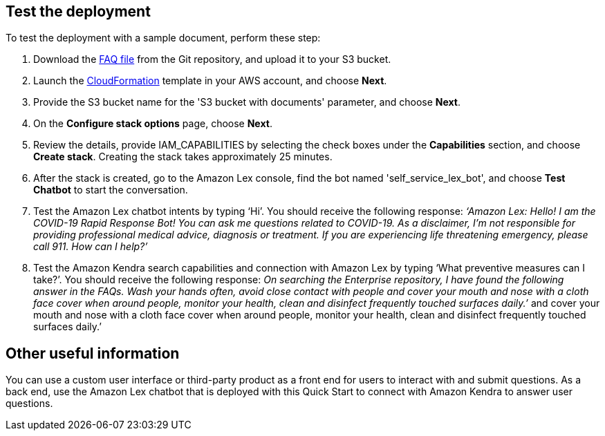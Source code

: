 // Add steps as necessary for accessing the software, post-configuration, and testing. Don’t include full usage instructions for your software, but add links to your product documentation for that information.
//Should any sections not be applicable, remove them

== Test the deployment
// If steps are required to test the deployment, add them here. If not, remove the heading

To test the deployment with a sample document, perform these step:

. Download the https://github.com/aws-quickstart/quickstart-quantiphi-lex-kendra-backend/blob/master/assets/FAQ-document/COVID_FAQ.csv[FAQ file^] from the Git repository, and upload it to your S3 bucket.
. Launch the https://fwd.aws/Q6DVB[CloudFormation^] template in your AWS account, and choose *Next*.
. Provide the S3 bucket name for the 'S3 bucket with documents' parameter, and choose *Next*.
. On the *Configure stack options* page, choose *Next*.
. Review the details, provide IAM_CAPABILITIES by selecting the check boxes under the *Capabilities* section, and choose *Create stack*. Creating the stack takes approximately 25 minutes.
. After the stack is created, go to the Amazon Lex console, find the bot named 'self_service_lex_bot', and choose *Test Chatbot* to start the conversation. 
. Test the Amazon Lex chatbot intents by typing ‘Hi’. You should receive the following response: _‘Amazon Lex: Hello! I am the COVID-19 Rapid Response Bot! You can ask me questions related to COVID-19. As a disclaimer, I'm not responsible for providing professional medical advice, diagnosis or treatment. If you are experiencing life threatening emergency, please call 911. How can I help?’_
. Test the Amazon Kendra search capabilities and connection with Amazon Lex by typing ‘What preventive measures can I take?’. You should receive the following response: _On searching the Enterprise repository, I have found the following answer in the FAQs. Wash your hands often, avoid close contact with people and cover your mouth and nose with a cloth face cover when around people, monitor your health, clean and disinfect frequently touched surfaces daily.’_
 and cover your mouth and nose with a cloth face cover when around people, monitor your health, clean and disinfect frequently touched surfaces daily.’

== Other useful information
//Provide any other information of interest to users, especially focusing on areas where AWS or cloud usage differs from on-premises usage.

You can use a custom user interface or third-party product as a front end for users to interact with and submit questions. As a back end, use the Amazon Lex chatbot that is deployed with this Quick Start to connect with Amazon Kendra to answer user questions.
